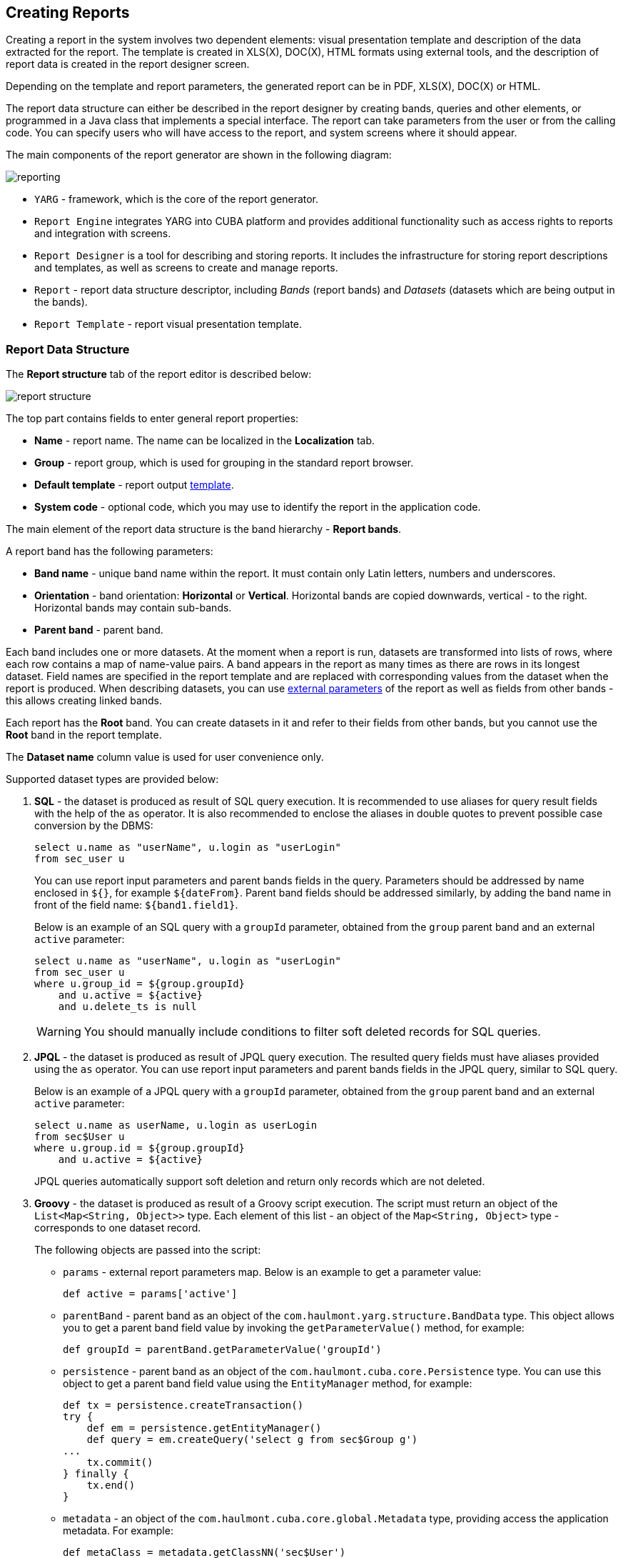 [[creation]]
== Creating Reports

Creating a report in the system involves two dependent elements: visual presentation template and description of the data extracted for the report. The template is created in XLS(X), DOC(X), HTML formats using external tools, and the description of report data is created in the report designer screen.

Depending on the template and report parameters, the generated report can be in PDF, XLS(X), DOC(X) or HTML.

The report data structure can either be described in the report designer by creating bands, queries and other elements, or programmed in a Java class that implements a special interface. The report can take parameters from the user or from the calling code. You can specify users who will have access to the report, and system screens where it should appear.

The main components of the report generator are shown in the following diagram:

image::reporting.png[align="center"]

* `YARG` - framework, which is the core of the report generator.
* `Report Engine` integrates YARG into CUBA platform and provides additional functionality such as access rights to reports and integration with screens.
* `Report Designer` is a tool for describing and storing reports. It includes the infrastructure for storing report descriptions and templates, as well as screens to create and manage reports.
* `Report` - report data structure descriptor, including _Bands_ (report bands) and _Datasets_ (datasets which are being output in the bands).
* `Report Template` - report visual presentation template.

[[structure]]
=== Report Data Structure

The *Report structure* tab of the report editor is described below:

image::report_structure.png[align="center"]

The top part contains fields to enter general report properties:

* *Name* - report name. The name can be localized in the *Localization* tab.
* *Group* - report group, which is used for grouping in the standard report browser.
* *Default template* - report output <<template,template>>.
* *System code* - optional code, which you may use to identify the report in the application code.

The main element of the report data structure is the band hierarchy - *Report bands*.

A report band has the following parameters:

* *Band name* - unique band name within the report. It must contain only Latin letters, numbers and underscores.
* *Orientation* - band orientation: *Horizontal* or *Vertical*. Horizontal bands are copied downwards, vertical - to the right. Horizontal bands may contain sub-bands.
* *Parent band* - parent band.

Each band includes one or more datasets. At the moment when a report is run, datasets are transformed into lists of rows, where each row contains a map of name-value pairs. A band appears in the report as many times as there are rows in its longest dataset. Field names are specified in the report template and are replaced with corresponding values from the dataset when the report is produced. When describing datasets, you can use <<parameters,external parameters>> of the report as well as fields from other bands - this allows creating linked bands.

Each report has the *Root* band. You can create datasets in it and refer to their fields from other bands, but you cannot use the *Root* band in the report template.

The *Dataset name* column value is used for user convenience only.

Supported dataset types are provided below:

. *SQL* - the dataset is produced as result of SQL query execution. It is recommended to use aliases for query result fields with the help of the `as` operator. It is also recommended to enclose the aliases in double quotes to prevent possible case conversion by the DBMS:
+
[source, sql]
----
select u.name as "userName", u.login as "userLogin" 
from sec_user u
----
+
You can use report input parameters and parent bands fields in the query. Parameters should be addressed by name enclosed in `${}`, for example `${dateFrom}`. Parent band fields should be addressed similarly, by adding the band name in front of the field name: `${band1.field1}`.
+
Below is an example of an SQL query with a `groupId` parameter, obtained from the `group` parent band and an external  `active` parameter:
+
[source, sql]
----
select u.name as "userName", u.login as "userLogin" 
from sec_user u
where u.group_id = ${group.groupId} 
    and u.active = ${active}
    and u.delete_ts is null
----
+
[WARNING]
====
You should manually include conditions to filter soft deleted records for SQL queries.
====

. *JPQL* - the dataset is produced as result of JPQL query execution. The resulted query fields must have aliases provided using the `as` operator. You can use report input parameters and parent bands fields in the JPQL query, similar to SQL query.
+
Below is an example of a JPQL query with a `groupId` parameter, obtained from the `group` parent band and an external `active` parameter:
+
[source, jpql]
----
select u.name as userName, u.login as userLogin
from sec$User u
where u.group.id = ${group.groupId}
    and u.active = ${active}
----
+
JPQL queries automatically support soft deletion and return only records which are not deleted.

. *Groovy* - the dataset is produced as result of a Groovy script execution. The script must return an object of the `List<Map<String, Object>>` type. Each element of this list - an object of the `Map<String, Object>` type - corresponds to one dataset record.
+
The following objects are passed into the script:
+
--
* `params` - external report parameters map. Below is an example to get a parameter value:
+
[source, groovy]
----
def active = params['active']
----

* `parentBand` - parent band as an object of the `com.haulmont.yarg.structure.BandData` type. This object allows you to get a parent band field value by invoking the `getParameterValue()` method, for example:
+
[source, groovy]
----
def groupId = parentBand.getParameterValue('groupId')
----

* `persistence` - parent band as an object of the `com.haulmont.cuba.core.Persistence` type. You can use this object to get a parent band field value using the `EntityManager` method, for example:
+
[source, groovy]
----
def tx = persistence.createTransaction()
try {
    def em = persistence.getEntityManager()
    def query = em.createQuery('select g from sec$Group g')
...
    tx.commit()
} finally {
    tx.end()
}
----

* `metadata` - an object of the `com.haulmont.cuba.core.global.Metadata` type, providing access the application metadata. For example:
+
[source, groovy]
----
def metaClass = metadata.getClassNN('sec$User')
----

* `transactional` - a method that takes a closure, which should be executed in a new transaction, as parameter. The current `EntityManager` becomes the closure parameter. For example:
+
[source, groovy]
----
transactional { em ->
    def query = em.createQuery('select g from sec$Group g')
    ...
}
----
+
[TIP]
====
You can use static methods of the `AppBeans` class to access any Spring beans of the middleware tier, for example:

----
def dataWorker = com.haulmont.cuba.core.global.AppBeans.get('cuba_DataWorker')
----
====
+
Below is an example of the Groovy script which extracts users by the group which is output in the parent band and by the `active` external parameter:
+
[source, groovy]
----
def result = []
transactional { em ->
    def query = em.createQuery('select u from sec$User u where u.group.id = ?1 and u.active = ?2')
    query.setParameter(1, parentBand.getParameterValue('groupId'))
    query.setParameter(2, params['active'])
    query.resultList.each { user ->
        result.add(['userLogin': user.login, 'userName': user.name])
    }
}
return result
----
--

. *Entity* - the dataset consists of a single row and is produced using attributes of a single entity instance and the entities related to it.
+
The data source is produced from an external parameter of the *Entity* type, which must be described in the *Parameters and Formats* tab. The value in the *Entity parameter name* field must match the parameter name.
+
The report template must contain fields with entity attribute names. Attributes used in the template should be listed in the special window, which is invoked by the *Select entity attributes* button.

. *List of entities* - the dataset is produced using a list of entity instances.
+
The data source is produced using an external parameter being a *List of entities*, which must be described in the *Parameters and Formats* tab. The value in the *Entity parameter name* field must match the parameter alias.
+
The report template must contain fields with entity attribute names. Attributes used in the template should be listed in the special window, which is invoked by the *Entity attributes* button.

[[template]]
=== Report Template

You can create several templates for a single report in the *Templates* tab of the report editor. One of them must be selected as the default template in the *Report structure* tab.

Below is the form to add a template:

image::report_template.png[align="center"]

* *Template code* - template code for its identification.

* *Output type* - report output type. It should be consistent with the template file type according to the rules described in <<template_to_output>>.

* *Template file* - template file, which is loaded from the file system and saved to the database along with the report structure description.

* *Output name pattern* - optional file name pattern, which will be used for the produced report download.
It can either be a constant string or contain report parameter as a variable, e.g. `${header.authorName}.xlsx`. More sophisticated patterns with several parameters and string concatenation can also be created as a script in any band of report structure, e.g. `${Root.title}.xlsx`, where `title` is a result of the script:
+
[source, groovy]
----
[['title' : ('Report for '+params['author'].firstName+' '+params['author'].lastName)]]
----

* *Defined with class* - flag to use the template <<template_custom,defined by a class>>.

* *Custom class name* - template class name used if the *Defined with class* flag is set.

[[template_xls]]
==== XLSX and XLS Templates

You can create XLSX and XLS templates using *Microsoft Office* or *LibreOffice*.

Each report band must have a corresponding region in the template, which is named as the band. For instance, a report has two bands - Header and Data. This means that template should also have Header and Data named ranges. To create named regions, select the desired cell ranges and enter the name in the field in the application top left corner. To edit existing named regions, use the *Formulas* -> *Name Manager* menu command in Microsoft Office, and the *Insert* -> *Names* -> *Manage* command in OpenOffice.
Vice versa, each part of the sheet you want to show should be a band in report (at least an empty band).

The bands are output in the order specified in the <<structure,report structure>>.

Bands can be horizontally and vertically oriented. If the band is horizontal, suitable named region will grow downward, vertical will grow rightward. Horizontal bands may be organized in tree-like structure and contain sub-bands (nested or children bands). Therefore, for sub-bands, you need to create named regions directly under the regions that correspond to the parent bands.
XLSX formatter render children bands using the following algorithm:

* Write the first row of parent band ->
* Write all first row's children rows ->
* Write the next row of parent band.

The band dataset fields are placed in the template using strings having `++${field_name}++` format, where `++field_name++` is the corresponding band field name. For example:

image::report_template_xls.png[align="center"]

Cells may contain formatting as well as multiple fields inside. To output images or formulas, you need to place them entirely into the corresponding named region linked with the band.

Formulas can reference the cells of the same band or another band. To be processed by formatter, the formulas should use either range of cells in the band, or direct cells coordinates, e.g. `(A1*B1)` or `($B:$B)`.

To process the data as an Excel chart, create a band and a same-named region for this chart, and make a reference to related bands using *Select data* button in the chart context menu. If your chart data is in a continuous range of cells, select any cell in that range. Your chart will include all the data in the range. If your data isn't in a continuous range, select nonadjacent cells or ranges.
[[template_doc]]
==== DOCX and DOC Templates

You can create DOC and DOCX templates using Microsoft Office or OpenOffice / LibreOffice.

A template of these types can include document text and optionally one or more tables. The document text outputs the data from the first rows of arbitrary bands. In a table, you can output an arbitrary number of band rows.

To place a field in the document text, you should use a string having `++${band_name.field_name}++` format, where `++band_name++` is the band name, `++field_name++` - name of a band's field.

In order to output data into a table, you should tie it to a band. This is done by specifying `++##band=band_name++` in the table's first cell, where `++band_name++` is the band name. The table fields are placed using `++${field_name}++` format, where `++field_name++` is the field name of the band associated with the table. You can use band name prefix to access fields of other bands, same as in the document text fields. You can output several fields in a single table cell.

Horizontal bands in DOCX and DOC cannot contain sub-bands. If you need to use sub-bands, you would better use XLS(X) format.
[WARNING]
====
The table must contain either one or two rows. If the table has two rows, then the corresponding band fields must be in the second row. The first row should contain the marker with the corresponding band name and, if necessary, static text or other band fields.
====

Below is an example of a template which outputs a report consisting of two bands, `Book` and `Authors`. The first band outputs a book name and genre, and the second outputs a list of authors of this book.

image::report_template_doc.png[align="center"]

[WARNING]
====
Cells data format is not supported in DOCX and DOC templates. To avoid numbers or dates formatting problems due to user's locale, such as unnecessary numeric separators, try to cast your data to string.
For example, wrap
[source, sql]
----
select e.year as "year"
----
into
[source, sql]
----
select cast(e.year as varchar(4)) as "year"
----
====

[[template_html]]
==== HTML Template

An HTML template is defined in an `.html` file (`UTF-8` encoding without `BOM`). FreeMarker tags are used to place data (FreeMarker documentation is available at http://freemarker.org/docs).

The FreeMarker document model has the following structure:

[source, groovy]
----
Band { 
      bands [ bandName : [ band, .. ], .. ]
      fields [ fieldName : fieldValue, .. ] 
}
----

For example, you should use the following expression to access the `name` field in a row having index 0 of the `band` band:

[source, groovy]
----
Root.bands.band[0].fields.name
----

You may variables for convenience, e.g.:

[source, html]
----
<#assign headerRow = Root.bands.Header[0]>
<p>Date: ${headerRow.fields.reportDate}</p>
----

Below is an example of a template which outputs a report consisting of two bands, `Book` and `Authors`. The first band outputs a book name and genre, and the second outputs a list of authors of this book.

[source, html]
----
<!doctype html>
<html>
<head></head>
<body>
   <#assign book = Root.bands.Book[0] />
    <#assign authors = Root.bands.Authors />

    <p>Name: ${book.fields.name}</p>
    <p>Genre: ${book.fields.literatureType.name}</p>
    <table border="1" cellpadding="5" cellspacing="0" width="200">
        <thead>
            <tr>
                <td>First name</td>
                <td>Last name</td>
            </tr>
        </thead>
        <tbody>
        <#list authors as author>
            <tr>
                <td>${author.fields.firstName}</td>
                <td>${author.fields.lastName}</td>
            </tr>
        </#list>
        </tbody>
    </table>
</body>
</html>
----

Below is a more complex example. Let us assume we have the following bands structure:

[source, groovy]
----
Root {
    HeaderBand {
        query = return [[ "name" : "Column1" ],[ "name" : "Column2" ]]
    }
    Band1 { 
        query = return [
            ["field1" : "Value 11", "field2" : "Value 12"], 
            ["field1" : "Value 21" , "field2" : "Value 22"]
        ]
    }
    Band2 {
        query = return [[ "header" : "Header1" ], [ "header" : "Header2" ]]
        SubBand1 {
            query = return [["header" : 'SubHeader1'] , [ "header" : 'SubHeader2' ]]
        }
    }
}
----

* Inserting a field:

[source, html]
----
<!doctype html>
<html>
    <head>
        <title> Simple template </title>
    </head>
    <body>
        <#assign Tree1 = Root.bands.Band2>
        <h1> Header </h1>
        <p>
            ${Tree1[1].bands.SubBand1[0].fields.header}
        </p>
    </body>
</html>
----

* Inserting a list:

[source, html]
----
<!doctype html>
<html>
    <head>
        <title> List </title>
    </head>
    <body>
        <#assign Table1Header = Root.bands.HeaderBand>
        
        <#if Table1Header?has_content>
        <ol> 
            <#list Table1Header as header>
            <li> ${header.fields.name} </li>
            </#list>  
        </ol>
        </#if> 
    </body>
</html>
----

* Inserting a table:

[source, html]
----
<!doctype html>
<html>
    <head>
        <title> Table </title>
    </head>
    <body>
        <#assign Table1Header = Root.bands.HeaderBand>
        <#assign Table1 = Root.bands.Band1>       
        <table border="1" cellpadding="5" cellspacing="0" width="200">
            <thead>
                <tr>
                <#list Table1Header as header>
                    <td> ${header.fields.name} </td>
                </#list>
                </tr>
            </thead>
            <tbody>
            <#list Table1 as row>
                <tr>
                    <td>
                        ${row.fields.field1}
                    </td>
                    <td>
                        ${row.fields.field2}
                    </td>
                </tr>
            </#list>
            </tbody>
        </table>  
    </body>
</html>
----

* Inserting a multi-level list:

[source, html]
----
<!doctype html>
<html>
    <head>
        <title> Multi-level list </title>
    </head>
    <body>
        <#assign Tree1 = Root.bands.Band2>        
        <ul>
            <#list Tree1 as item>
            <li>
                <h2> ${item.fields.header} </h2>
                <#if item.bands.SubBand1?has_content>
                <ul>
                    <#list item.bands.SubBand1 as subitem>
                    <li>
                        <h3> ${subitem.fields.header} </h3>
                    </li>
                    </#list>
                </ul>
                </#if>
            </li>
            </#list>
        </ul>  
    </body>
</html>
----

[[html_to_pdf]]
===== Converting HTML to PDF

Reports which have a template in HTML format and the PDF output format do not always properly display fonts. To resolve this, add `cuba/fonts` subdirectory with required `.ttf` fonts to the Middleware configuration directory (`tomcat/conf/app-core` in default deployment configuration). Additionally, you can use existing operating system fonts by specifying their path in the <<reporting.fontsDir,reporting.fontsDir>> application property.

In order to resolve the fonts issue on a Ubuntu server, you should do the following:

* Install the `ttf-mscorefonts-installer` package:
+
----
$ sudo apt-get install ttf-mscorefonts-installer
----

* Set the <<reporting.fontsDir,reporting.fontsDir>> application property:
+
----
reporting.fontsDir = /usr/share/fonts/truetype/msttcorefonts
----

* Explicitly specify fonts in HTML templates, for example:

[source, html]
----
<html>
<head>
    <style type="text/css">
        * {
            font-family: Times New Roman;
        }
    </style>
----

Another thing to mention is parsing of special characters. To avoid errors when converting HTML to PDF, it is recommended to wrap your fields in `<![CDATA[ ]]>` construction in your HTML template file:
[source, html]
----
<tr>
	<td> <![CDATA[${(row.fields('book_name'))!?string!}]]> </td>
	<td> <![CDATA[${(row.fields('author'))!?string!}]]> </td>
</tr>
----
[[template_custom]]
==== Class-Defined Template

Class-defined templates are used when it is too difficult or impossible to select data using SQL, JPQL or Groovy. They are used, for example, when the report is a result of combining several other reports. 

The class defining the template must implement the `com.haulmont.yarg.formatters.CustomReport` interface. In the class, you need to define the `createReport()` method, which returns an array of bytes and takes the following input parameters:

* `report` - report descriptor of the `com.haulmont.yarg.structure.Report` type.
* `rootBand` - root band data of the `com.haulmont.yarg.structure.BandData` type.
* `params` - map of external report parameters.

Below is an example of a simple class-defined template. It creates an HTML document showing the name of a book selected as report parameter: 

[source, java]
----
package com.sample.library.report;

import com.haulmont.yarg.formatters.CustomReport;
import com.haulmont.yarg.structure.BandData;
import com.haulmont.yarg.structure.Report;
import com.sample.library.entity.Book;
import java.util.Map;

public class BookReport implements CustomReport {
    @Override
    public byte[] createReport(Report report, BandData rootBand, Map<String, Object> params) {
        Book book = (Book) params.get("book");
        String html = "<html><body>";
        html += "<p>Name: " + book.getName() + "</p>";
        html += "</body></html>";
        return html.getBytes();
    }
}
----

[[template_chart]]
==== Chart Template

Chart output type is available if the application project includes the *charts* component. Resulting chart is displayed in the *Reports* -> *Show Charts* screen of your web application.

Two types of diagrams are supported: Pie chart and Serial chart. Each type has its own set of parameters.

Pie chart:

image::chart_template_pie.png[align="center"]

* *Band name* - a band providing data for the chart.
* *Title field* - a field from which segment names will be taken.
* *Value field* - a field from which segment values will be taken.
* *Color field* - a field from which segment colors will be taken. The color value should be specified in the https://en.wikipedia.org/wiki/Web_colors[web] format. If not defined, colours will be chosen automatically.
* *Units* - this text will be added to legend values.

Serial chart:

image::chart_template_serial.png[align="center"]

* *Band name* - a band providing data for the chart.
* *Category field* - a field from which category names will be taken.
* *Category axis caption* - a caption for the horizontal axis.
* *Value axis caption* - a caption for the vertical axis.
* *Value axis units* - this text will be added to values.

At least one row definition must be added for the serial chart:

* *Value field* - a field from which row values will be taken.
* *Type* - row display type.
* *Color field* - a field from which segment colors will be taken. The color value should be specified in the https://en.wikipedia.org/wiki/Web_colors[web] format. If not defined, colours will be chosen automatically.

[[template_to_output]]
==== Output format compliance matrix

[options="header"]
|===============
|Template / Output|XLSX|XLS|DOCX|DOC|PDF  |HTML|Chart
|XLSX             |+   |   |    |   |+ ^1^|    |
|XLS              |    |+  |    |   |+ ^1^|    |
|DOCX             |    |   |+   |   |+ ^2^|+   |
|DOC              |    |   |    |  +|+ ^1^|    |
|HTML             |    |   |    |   |+    |+   |
|Chart            |    |   |    |   |     |    |+
|===============

^1^ - OpenOffice must be <<open_office,installed>> for output.

^2^ - depending on the <<reporting.openoffice.docx.useOfficeForPdfConversion,reporting.openoffice.docx.useOfficeForPdfConversion>> application property, the output can be performed with or without OpenOffice. In the latter case, you need to provide required fonts, as described in <<html_to_pdf>>.

[[parameters]]
=== External Report Parameters

External parameters are passed from the outside when running a report and can be used as conditions in datasets. All external parameters become fields for each report band, so you can use them directly in the template as dataset fields. If any dataset contains field with the same name, it overrides the external parameter in the corresponding band and the report uses the dataset field value.

You can describe the external parameters in the *Parameters and Formats* tab of the report editor. The form for adding parameters is provided below:

image::report_parameter.png[align="center"]

*Properties* tab:

* *Parameter name* - parameter name, as it will appear in the parameter input form when running the report.
* *Parameter alias* - parameter alias used to access it in datasets.
* *Parameter type* - parameter type.
* *Required parameter* - flag determining if the parameter is mandatory.
* *Entity* - if the *Entity* or *List of entities* of entities parameter type is selected, then you need to select the entity type in this field.
* *Enumeration* - if the *Enumeration* parameter type is specified, then you need to select the enumeration type in this field.
* *Entity selection screen* - optional screen identifier, which will be used to select entity instances. If the screen is not specified, selection will be made from a special screen generic for all entities.

In the *Localization* tab, you can define the parameter name for different locales. In order to do this, you should enter the `++locale_name = parameter_name++` pairs, for example:

[source, properties]
----
ru = Книга
----

[[formatters]]
=== Field Value Formats

You can specify the formatting for any field output by the report in the *Parameters and Formats* tab of the report editor. Below is the form to add a format:

image::report_formatter.png[align="center"]

* *Value name* - report field name with the band prefix, for example `Book.name`.
* *Format string* - field format. For number values, you must specify the format according to the `java.text.DecimalFormat` rules, for dates - `java.text.SimpleDateFormat`.

With the help of formats, it is possible to insert images and HTML blocks into the document.

* In order to insert an image, you must specify the image URL as the field value and the format string must be as follows: `${image:<Width>x<Height>}`, for example `${image:200x300}`.

* In order to insert an HTML block, you should return an HTML markup in the field, and select `${html}` as the format string. In the output value, you may omit top-level tags up to `<body>` inclusive. If necessary, all missing top-level tags will be added automatically. All blocks should be encoded with `UTF-8`. CSS and the `style` attribute are not supported.

You can specify your own custom formats as well. To do this, type the new value in the field without opening the dropdown and press Enter. You can also choose any format from the dropdown, edit its name in the field and press Enter. Custom format will be saved in both cases.
[[permissions]]
=== Report Access Rights

You can define user rights to access the report as well as report availability in certain application screens in the *Roles and Screens* tab of the report editor.

If the report roles list contains at least one role, the report will be available only to users with this role. If no roles are specified, the report is available to everyone.

The screens list allows to specify, which screens the report will be available in when invoking `RunReportAction`, `TablePrintFormAction` or `EditorPrintFormAction` <<run_actions, actions>>. If no screen is specified, the report will be available from any screen.

[[localization]]
=== Report Name Localization

You can localize the report name - show the name in the language, which the user is logged in with, in the report list. In order to do this, you need to go to the *Localization* tab and enter pairs, `++locale_name = report_name++`, as separate lines in the text field, for example:

[source, properties]
----
en = Books by author
ru = Книги по автору
----